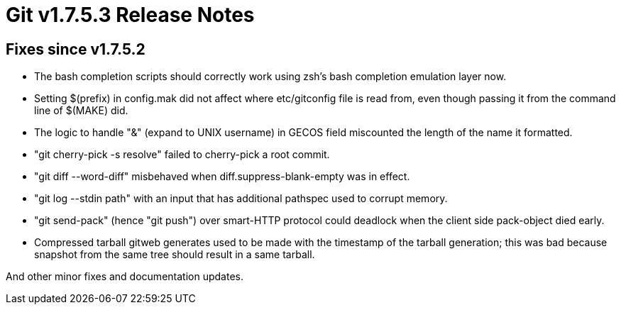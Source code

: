 Git v1.7.5.3 Release Notes
==========================

Fixes since v1.7.5.2
--------------------

 * The bash completion scripts should correctly work using zsh's bash
   completion emulation layer now.

 * Setting $(prefix) in config.mak did not affect where etc/gitconfig
   file is read from, even though passing it from the command line of
   $(MAKE) did.

 * The logic to handle "&" (expand to UNIX username) in GECOS field
   miscounted the length of the name it formatted.

 * "git cherry-pick -s resolve" failed to cherry-pick a root commit.

 * "git diff --word-diff" misbehaved when diff.suppress-blank-empty was
   in effect.

 * "git log --stdin path" with an input that has additional pathspec
   used to corrupt memory.

 * "git send-pack" (hence "git push") over smart-HTTP protocol could
   deadlock when the client side pack-object died early.

 * Compressed tarball gitweb generates used to be made with the timestamp
   of the tarball generation; this was bad because snapshot from the same
   tree should result in a same tarball.

And other minor fixes and documentation updates.

